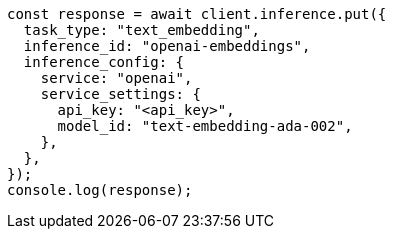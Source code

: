 // This file is autogenerated, DO NOT EDIT
// Use `node scripts/generate-docs-examples.js` to generate the docs examples

[source, js]
----
const response = await client.inference.put({
  task_type: "text_embedding",
  inference_id: "openai-embeddings",
  inference_config: {
    service: "openai",
    service_settings: {
      api_key: "<api_key>",
      model_id: "text-embedding-ada-002",
    },
  },
});
console.log(response);
----
